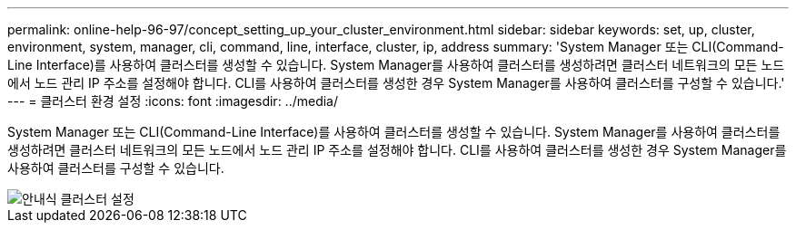 ---
permalink: online-help-96-97/concept_setting_up_your_cluster_environment.html 
sidebar: sidebar 
keywords: set, up, cluster, environment, system, manager, cli, command, line, interface, cluster, ip, address 
summary: 'System Manager 또는 CLI(Command-Line Interface)를 사용하여 클러스터를 생성할 수 있습니다. System Manager를 사용하여 클러스터를 생성하려면 클러스터 네트워크의 모든 노드에서 노드 관리 IP 주소를 설정해야 합니다. CLI를 사용하여 클러스터를 생성한 경우 System Manager를 사용하여 클러스터를 구성할 수 있습니다.' 
---
= 클러스터 환경 설정
:icons: font
:imagesdir: ../media/


[role="lead"]
System Manager 또는 CLI(Command-Line Interface)를 사용하여 클러스터를 생성할 수 있습니다. System Manager를 사용하여 클러스터를 생성하려면 클러스터 네트워크의 모든 노드에서 노드 관리 IP 주소를 설정해야 합니다. CLI를 사용하여 클러스터를 생성한 경우 System Manager를 사용하여 클러스터를 구성할 수 있습니다.

image::../media/guided_cluster_setup.gif[안내식 클러스터 설정]
